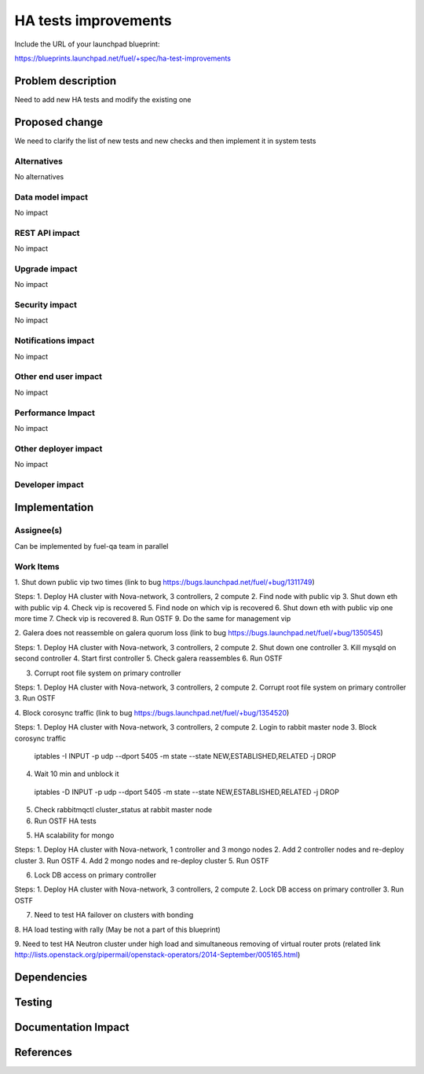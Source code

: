  
==========================================
HA tests improvements
==========================================

Include the URL of your launchpad blueprint:

https://blueprints.launchpad.net/fuel/+spec/ha-test-improvements



Problem description
===================

Need to add new HA tests and modify the existing one


Proposed change
===============

We need to clarify the list of new tests and new checks and then implement it in
system tests

Alternatives
------------

No alternatives

Data model impact
-----------------

No impact

REST API impact
---------------

No impact

Upgrade impact
--------------

No impact

Security impact
---------------

No impact

Notifications impact
--------------------

No impact

Other end user impact
---------------------

No impact

Performance Impact
------------------

No impact

Other deployer impact
---------------------

No impact

Developer impact
----------------

Implementation
==============

Assignee(s)
-----------

Can be implemented by fuel-qa team in parallel

Work Items
----------

1. Shut down public vip two times
(link to bug https://bugs.launchpad.net/fuel/+bug/1311749)

Steps:
1. Deploy HA cluster with Nova-network, 3 controllers, 2 compute
2. Find node with public vip
3. Shut down eth with public vip
4. Check vip is recovered
5. Find node on which vip is recovered
6. Shut down eth with public vip one more time
7. Check vip is recovered
8. Run OSTF
9. Do the same for management vip

2. Galera does not reassemble on galera quorum loss
(link to bug https://bugs.launchpad.net/fuel/+bug/1350545) 

Steps:
1. Deploy HA cluster with Nova-network, 3 controllers, 2 compute
2. Shut down one controller
3. Kill mysqld on second controller
4. Start first controller
5. Check galera reassembles
6. Run OSTF

3. Corrupt root file system on primary controller

Steps:
1. Deploy HA cluster with Nova-network, 3 controllers, 2 compute
2. Corrupt root file system on primary controller
3. Run OSTF

4. Block corosync traffic
(link to bug https://bugs.launchpad.net/fuel/+bug/1354520)

Steps:
1. Deploy HA cluster with Nova-network, 3 controllers, 2 compute
2. Login to rabbit master node
3. Block corosync traffic
 iptables -I INPUT -p udp --dport 5405 -m state --state NEW,ESTABLISHED,RELATED -j DROP
4. Wait 10 min and unblock it
 iptables -D INPUT -p udp --dport 5405 -m state --state NEW,ESTABLISHED,RELATED -j DROP
5. Check rabbitmqctl cluster_status at rabbit master node
6. Run OSTF HA tests

5. HA scalability for mongo

Steps:
1. Deploy HA cluster with Nova-network, 1 controller and 3 mongo nodes
2. Add 2 controller nodes and re-deploy cluster
3. Run OSTF
4. Add 2 mongo nodes and re-deploy cluster
5. Run OSTF

6. Lock DB access on primary controller

Steps:
1. Deploy HA cluster with Nova-network, 3 controllers, 2 compute
2. Lock DB access on primary controller
3. Run OSTF

7. Need to test HA failover on clusters with bonding

8. HA load testing with rally
(May be not a part of this blueprint)

9. Need to test HA Neutron cluster under high load and simultaneous removing of virtual router prots
(related link http://lists.openstack.org/pipermail/openstack-operators/2014-September/005165.html)


Dependencies
============



Testing
=======



Documentation Impact
====================



References
==========


